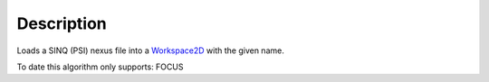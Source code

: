 .. algorithm::

.. summary::

.. alias::

.. properties::

Description
-----------

Loads a SINQ (PSI) nexus file into a `Workspace2D <Workspace2D>`__ with
the given name.

To date this algorithm only supports: FOCUS

.. algm_categories::

